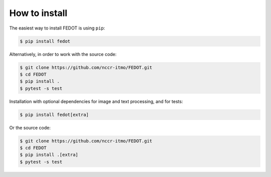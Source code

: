 How to install
--------------

The easiest way to install FEDOT is using ``pip``:

.. code-block::

  $ pip install fedot

Alternatively, in order to work with the source code:

.. code-block::

   $ git clone https://github.com/nccr-itmo/FEDOT.git
   $ cd FEDOT
   $ pip install .
   $ pytest -s test

Installation with optional dependencies for image and text processing, and for tests:

.. code-block::

  $ pip install fedot[extra]

Or the source code:

.. code-block::

   $ git clone https://github.com/nccr-itmo/FEDOT.git
   $ cd FEDOT
   $ pip install .[extra]
   $ pytest -s test
